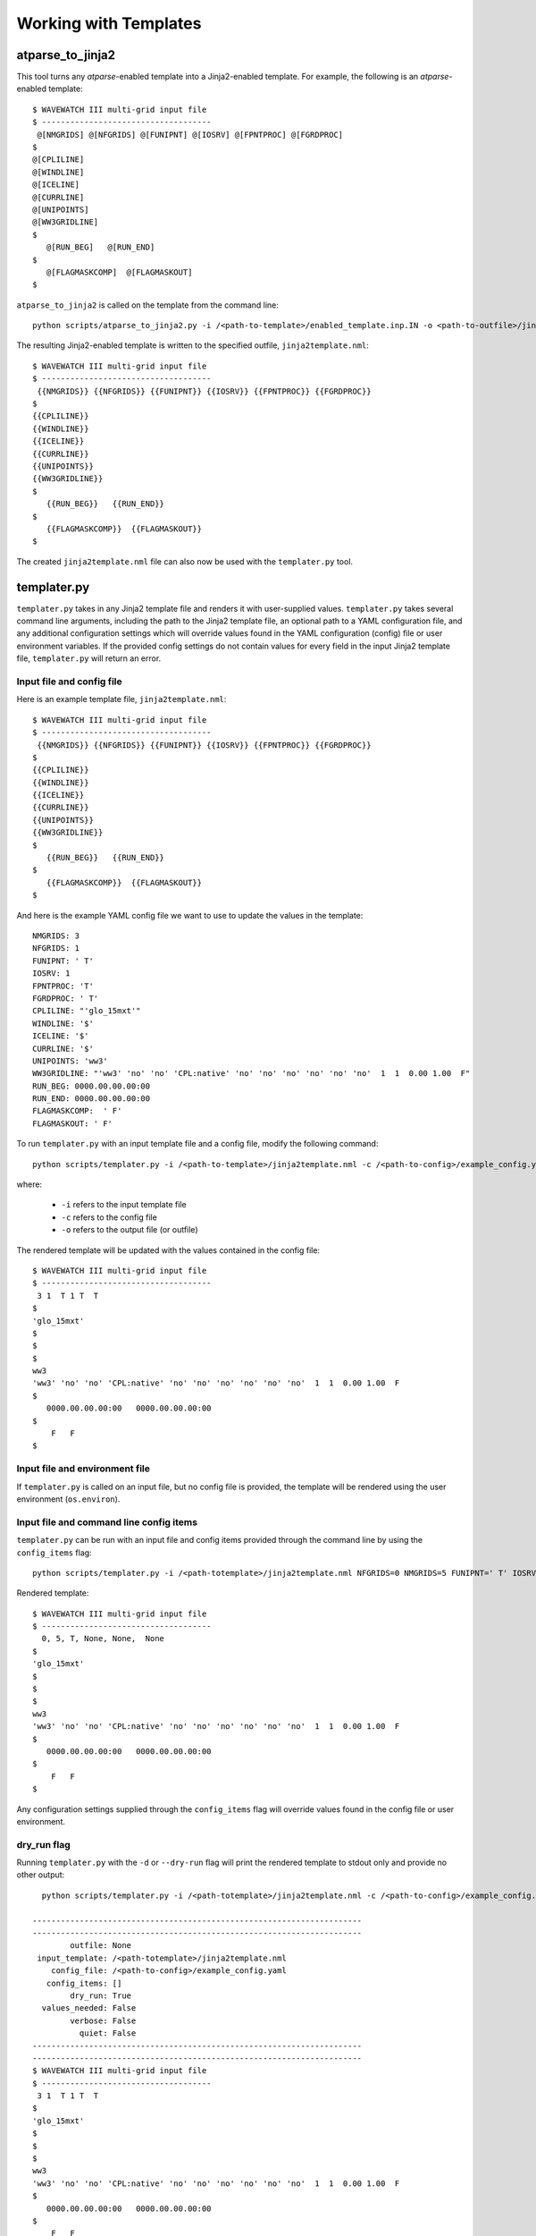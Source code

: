 .. _working_with_templates:

**************************
Working with Templates
**************************

.. _atp_j2:

---------------------
atparse_to_jinja2
---------------------

This tool turns any *atparse*-enabled template into a Jinja2-enabled template. For example, the following is an *atparse*-enabled template::

  $ WAVEWATCH III multi-grid input file
  $ ------------------------------------
   @[NMGRIDS] @[NFGRIDS] @[FUNIPNT] @[IOSRV] @[FPNTPROC] @[FGRDPROC]
  $
  @[CPLILINE]
  @[WINDLINE]
  @[ICELINE]
  @[CURRLINE]
  @[UNIPOINTS]
  @[WW3GRIDLINE]
  $
     @[RUN_BEG]   @[RUN_END]
  $
     @[FLAGMASKCOMP]  @[FLAGMASKOUT]
  $

``atparse_to_jinja2`` is called on the template from the command line::

  python scripts/atparse_to_jinja2.py -i /<path-to-template>/enabled_template.inp.IN -o <path-to-outfile>/jinja2template.nml

The resulting Jinja2-enabled template is written to the specified outfile, ``jinja2template.nml``::

  $ WAVEWATCH III multi-grid input file
  $ ------------------------------------
   {{NMGRIDS}} {{NFGRIDS}} {{FUNIPNT}} {{IOSRV}} {{FPNTPROC}} {{FGRDPROC}}
  $
  {{CPLILINE}}
  {{WINDLINE}}
  {{ICELINE}}
  {{CURRLINE}}
  {{UNIPOINTS}}
  {{WW3GRIDLINE}}
  $
     {{RUN_BEG}}   {{RUN_END}}
  $
     {{FLAGMASKCOMP}}  {{FLAGMASKOUT}}
  $

The created ``jinja2template.nml`` file can also now be used with the ``templater.py`` tool.

.. _templater.py:

----------------
templater.py
----------------

``templater.py`` takes in any Jinja2 template file and renders it with user-supplied values. ``templater.py`` takes several command line arguments, including the path to the Jinja2 template file, an optional
path to a YAML configuration file, and any additional configuration settings which will override values found in the YAML
configuration (config) file or user environment variables.  If the provided config settings do not contain values for every field in the input Jinja2 template file, ``templater.py`` will return an error.

.. _temp_inp_conf:

^^^^^^^^^^^^^^^^^^^^^^^^^^
Input file and config file
^^^^^^^^^^^^^^^^^^^^^^^^^^
Here is an example template file, ``jinja2template.nml``::

  $ WAVEWATCH III multi-grid input file
  $ ------------------------------------
   {{NMGRIDS}} {{NFGRIDS}} {{FUNIPNT}} {{IOSRV}} {{FPNTPROC}} {{FGRDPROC}}
  $
  {{CPLILINE}}
  {{WINDLINE}}
  {{ICELINE}}
  {{CURRLINE}}
  {{UNIPOINTS}}
  {{WW3GRIDLINE}}
  $
     {{RUN_BEG}}   {{RUN_END}}
  $
     {{FLAGMASKCOMP}}  {{FLAGMASKOUT}}
  $

And here is the example YAML config file we want to use to update the values in the template::

  NMGRIDS: 3
  NFGRIDS: 1
  FUNIPNT: ' T'
  IOSRV: 1
  FPNTPROC: 'T'
  FGRDPROC: ' T'
  CPLILINE: "'glo_15mxt'"
  WINDLINE: '$'
  ICELINE: '$'
  CURRLINE: '$'
  UNIPOINTS: 'ww3'
  WW3GRIDLINE: "'ww3' 'no' 'no' 'CPL:native' 'no' 'no' 'no' 'no' 'no' 'no'  1  1  0.00 1.00  F"
  RUN_BEG: 0000.00.00.00:00
  RUN_END: 0000.00.00.00:00
  FLAGMASKCOMP:  ' F'
  FLAGMASKOUT: ' F'

To run ``templater.py`` with an input template file and a config file, modify the following command::

    python scripts/templater.py -i /<path-to-template>/jinja2template.nml -c /<path-to-config>/example_config.yaml -o <path-to-outfile>/rendered_template.nml

where:

   * ``-i`` refers to the input template file
   * ``-c`` refers to the config file
   * ``-o`` refers to the output file (or outfile)

The rendered template will be updated with the values contained in the config file::

  $ WAVEWATCH III multi-grid input file
  $ ------------------------------------
   3 1  T 1 T  T
  $
  'glo_15mxt'
  $
  $
  $
  ww3
  'ww3' 'no' 'no' 'CPL:native' 'no' 'no' 'no' 'no' 'no' 'no'  1  1  0.00 1.00  F
  $
     0000.00.00.00:00   0000.00.00.00:00
  $
      F   F
  $

.. _temp_inp_env:

^^^^^^^^^^^^^^^^^^^^^^^^^^^^^^^
Input file and environment file
^^^^^^^^^^^^^^^^^^^^^^^^^^^^^^^

If ``templater.py`` is called on an input file, but no config file is provided, the template will be rendered using the user environment (``os.environ``).

.. _temp_inp_cli:

^^^^^^^^^^^^^^^^^^^^^^^^^^^^^^^^^^^^^^^^
Input file and command line config items
^^^^^^^^^^^^^^^^^^^^^^^^^^^^^^^^^^^^^^^^

``templater.py`` can be run with an input file and config items provided through the command line by using the ``config_items`` flag::

    python scripts/templater.py -i /<path-totemplate>/jinja2template.nml NFGRIDS=0 NMGRIDS=5 FUNIPNT=' T' IOSRV='None' FPNTPROC='None' FGRDPROC=' None' CPLILINE='glo_15mxt' WINDLINE='$' ICELINE='$' CURRLINE='$' UNIPOINTS='ww3' WW3GRIDLINE="'ww3' 'no' 'no' 'CPL:native' 'no' 'no' 'no' 'no' 'no' 'no'  1  1  0.00 1.00  F" RUN_BEG=0000.00.00.00:00 RUN_END=0000.00.00.00:00 FLAGMASKCOMP=' F' FLAGMASKOUT=' F'

Rendered template::

  $ WAVEWATCH III multi-grid input file
  $ ------------------------------------
    0, 5, T, None, None,  None
  $
  'glo_15mxt'
  $
  $
  $
  ww3
  'ww3' 'no' 'no' 'CPL:native' 'no' 'no' 'no' 'no' 'no' 'no'  1  1  0.00 1.00  F
  $
     0000.00.00.00:00   0000.00.00.00:00
  $
      F   F
  $

Any configuration settings supplied through the ``config_items`` flag will override values found in the config file or user environment.

.. _temp_dryrun:

^^^^^^^^^^^^
dry_run flag
^^^^^^^^^^^^
Running ``templater.py`` with the ``-d`` or ``--dry-run`` flag will print the rendered template to stdout only and provide no other output::

    python scripts/templater.py -i /<path-totemplate>/jinja2template.nml -c /<path-to-config>/example_config.yaml -d

  ----------------------------------------------------------------------
  ----------------------------------------------------------------------
          outfile: None
   input_template: /<path-totemplate>/jinja2template.nml
      config_file: /<path-to-config>/example_config.yaml
     config_items: []
          dry_run: True
    values_needed: False
          verbose: False
            quiet: False
  ----------------------------------------------------------------------
  ----------------------------------------------------------------------
  $ WAVEWATCH III multi-grid input file
  $ ------------------------------------
   3 1  T 1 T  T
  $
  'glo_15mxt'
  $
  $
  $
  ww3
  'ww3' 'no' 'no' 'CPL:native' 'no' 'no' 'no' 'no' 'no' 'no'  1  1  0.00 1.00  F
  $
     0000.00.00.00:00   0000.00.00.00:00
  $
      F   F
  $

     N


.. _temp_val_needed:

^^^^^^^^^^^^^^^^^^
Values Needed Flag
^^^^^^^^^^^^^^^^^^
If provided, the ``--values-needed`` flag will print a list of required configuration settings for the input template to stdout::

  workflow-tools % python scripts/templater.py -i /<path-totemplate>/jinja2template.nml --values-needed
  Running script templater.py with args:
  ----------------------------------------------------------------------
  ----------------------------------------------------------------------
          outfile: None
   input_template: /<path-totemplate>/jinja2template.nml
      config_file: None
     config_items: []
          dry_run: False
    values_needed: True
          verbose: False
            quiet: False
  ----------------------------------------------------------------------
  ----------------------------------------------------------------------
  Values needed for this template are:
  CPLILINE
  CURRLINE
  FGRDPROC
  FLAGMASKCOMP
  FLAGMASKOUT
  FPNTPROC
  FUNIPNT
  ICELINE
  IOSRV
  NFGRIDS
  NMGRIDS
  RUN_BEG
  RUN_END
  UNIPOINTS
  WINDLINE
  WW3GRIDLINE
